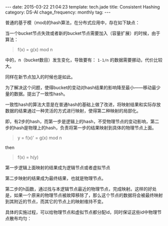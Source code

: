 #+BEGIN_HTML
---
date: 2015-03-22 21:04:23
template: tech.jade
title: Consistent Hashing
category: DS-Al
chage_frequency: monthly
tag: 
---
#+END_HTML
#+OPTIONS: toc:nil
#+TOC: headlines 2

普通的基于模（mod)的hash算法，在分布式应用中，存在如下缺点：

当一个bucket节点失效或者新的bucket节点需要加入（容量扩展）的时候，由于算法：
#+BEGIN_QUOTE
f(x) = g(x) mod n
#+END_QUOTE
中的，n（bucket数目）发生变化，导致要有： =1-1/n= 的数据需要挪动，代价比较大。

同样在新节点加入的时候也是如此。

为了解决这个问题，使得bucket的变动对hash结果的影响降至最小——移动最少量的数据。提出了一致性hash。

一致性hash的算法大意是在普通hash的基础上做了改进，将映射结果和实际存放数据的结果通过一种灵活的方式进行映射，使得第二种映射的局部化。

即，有2步的hash，而第一步是逻辑上的hash，不受物理节点的变动影响，第二步的hash是物理上的hash，负责将第一步的结果映射到具体的物理节点上面。

#+BEGIN_QUOTE
y = f(x)' = g(x) mod n
#+END_QUOTE
then
#+BEGIN_QUOTE
f(x) = h(y) 
#+END_QUOTE
第一步逻辑上面映射的结果成为逻辑节点或者虚拟节点

第二步映射的结果成为最终结果，也就是物理节点。

第二步的h函数，通过找与本逻辑节点最近的物理节点，完成映射。这样的好处是，如果一个原来的物理节点被故障移除了，那么这个节点的数据将会被最终映射到其附近的节点，而其它的节点上的映射维持不变。

具体的实施过程，可以给物理节点和虚拟节点都分配id，同时保证这些id中物理节点散布均匀：


[[file:/img/consistant-hash.png]]
